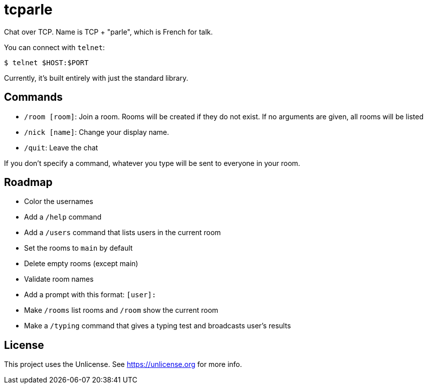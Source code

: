 = tcparle

Chat over TCP. Name is TCP + "parle", which is French for talk.

You can connect with `telnet`:

[source,bash]
----
$ telnet $HOST:$PORT
----

Currently, it's built entirely with just the standard library.

== Commands

* `/room [room]`: Join a room. Rooms will be created if they do not exist. If
  no arguments are given, all rooms will be listed
* `/nick [name]`: Change your display name.
* `/quit`: Leave the chat

If you don't specify a command, whatever you type will be sent to everyone in
your room.

== Roadmap

* Color the usernames
* Add a `/help` command
* Add a `/users` command that lists users in the current room
* Set the rooms to `main` by default
* Delete empty rooms (except main)
* Validate room names
* Add a prompt with this format: `[user]:`
* Make `/rooms` list rooms and `/room` show the current room
* Make a `/typing` command that gives a typing test and broadcasts user's
  results

== License

This project uses the Unlicense. See https://unlicense.org for more info.
